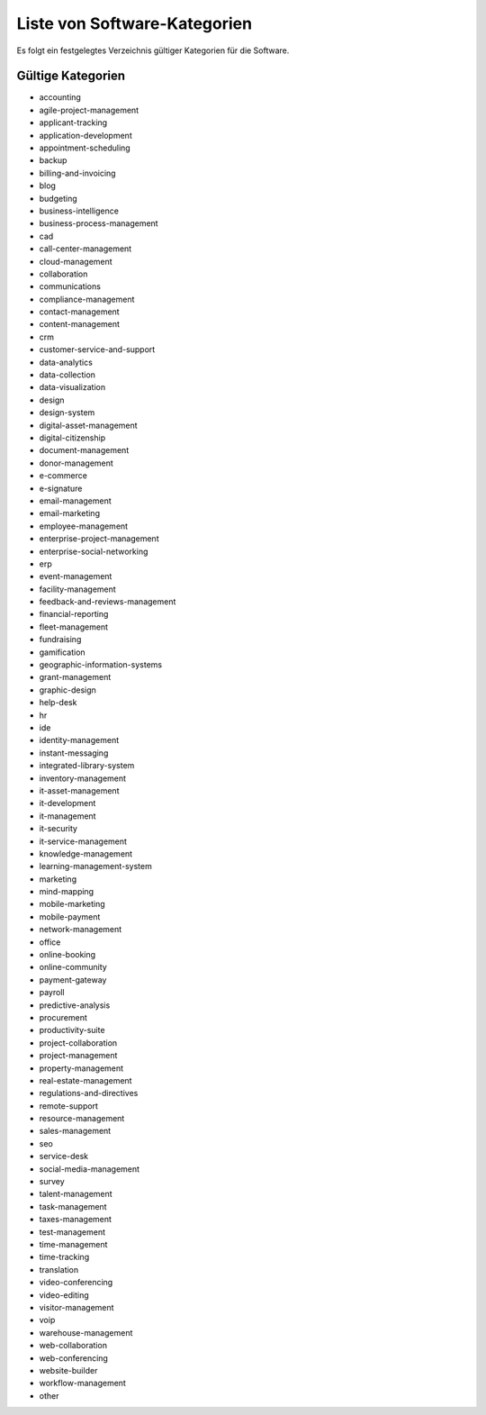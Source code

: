 Liste von Software-Kategorien
=============================
Es folgt ein festgelegtes Verzeichnis gültiger Kategorien für die Software.

Gültige Kategorien
------------------

- accounting

- agile-project-management

- applicant-tracking

- application-development

- appointment-scheduling

- backup

- billing-and-invoicing

- blog

- budgeting

- business-intelligence

- business-process-management

- cad

- call-center-management

- cloud-management

- collaboration

- communications

- compliance-management

- contact-management

- content-management

- crm

- customer-service-and-support

- data-analytics

- data-collection

- data-visualization

- design

- design-system

- digital-asset-management

- digital-citizenship

- document-management

- donor-management

- e-commerce

- e-signature

- email-management

- email-marketing

- employee-management

- enterprise-project-management

- enterprise-social-networking

- erp

- event-management

- facility-management

- feedback-and-reviews-management

- financial-reporting

- fleet-management

- fundraising

- gamification

- geographic-information-systems

- grant-management

- graphic-design

- help-desk

- hr

- ide

- identity-management

- instant-messaging

- integrated-library-system

- inventory-management

- it-asset-management

- it-development

- it-management

- it-security

- it-service-management

- knowledge-management

- learning-management-system

- marketing

- mind-mapping

- mobile-marketing

- mobile-payment

- network-management

- office

- online-booking

- online-community

- payment-gateway

- payroll

- predictive-analysis

- procurement

- productivity-suite

- project-collaboration

- project-management

- property-management

- real-estate-management

- regulations-and-directives

- remote-support

- resource-management

- sales-management

- seo

- service-desk

- social-media-management

- survey

- talent-management

- task-management

- taxes-management

- test-management

- time-management

- time-tracking

- translation

- video-conferencing

- video-editing

- visitor-management

- voip

- warehouse-management

- web-collaboration

- web-conferencing

- website-builder

- workflow-management

- other
